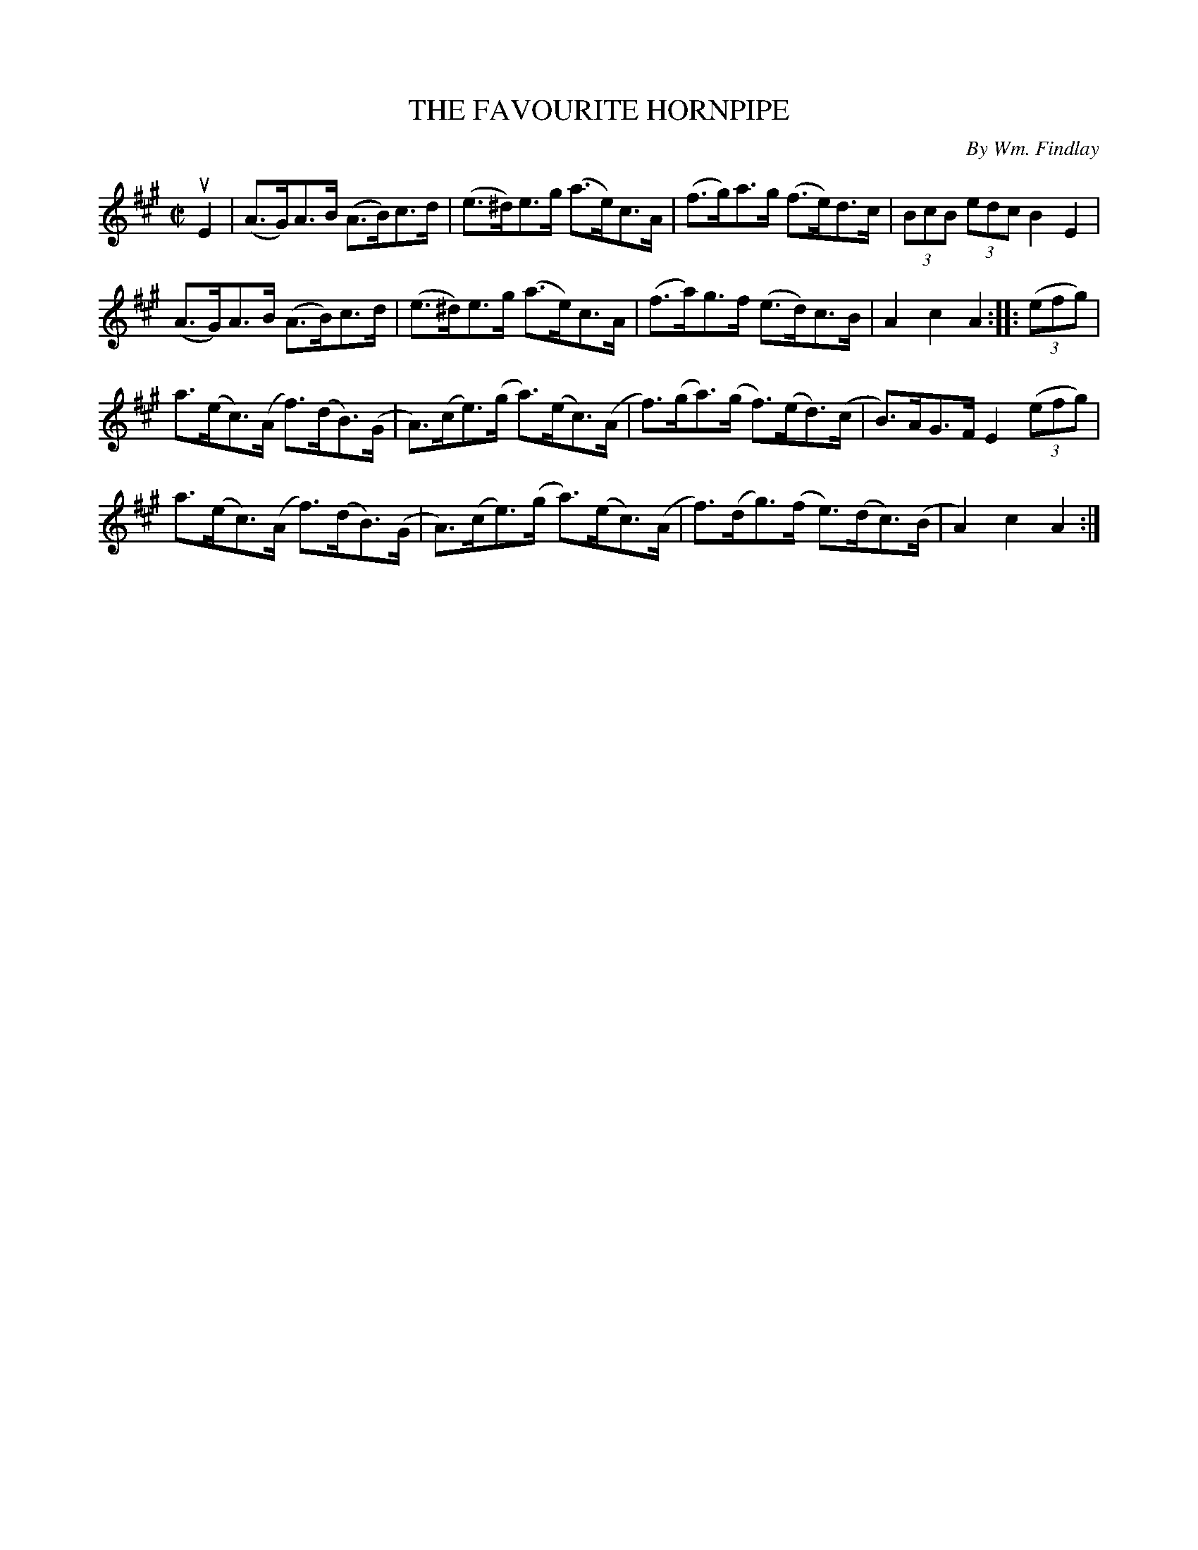 X: 21752
T: THE FAVOURITE HORNPIPE
C: By Wm. Findlay
R: hornpipe
B: K\"ohler's Violin Repository, v.2, 1885 p.175 #2
F: http://www.archive.org/details/klersviolinrepos02rugg
Z: 2012 John Chambers <jc:trillian.mit.edu>
M: C|
L: 1/8
K: A
uE2 |\
(A>G)A>B (A>B)c>d | (e>^d)e>g (a>e)c>A | (f>g)a>g (f>e)d>c | (3BcB (3edc B2E2 |
(A>G)A>B (A>B)c>d | (e>^d)e>g (a>e)c>A | (f>a)g>f (e>d)c>B | A2c2A2 :||: ((3efg) |
a>(ec)>(A f)>(dB)>(G | A)>(ce)>(g a)>(ec)>(A | f)>(ga)>(g f)>(ed)>(c | B)>AG>F E2 ((3efg) |
a>(ec)>(A f)>(dB)>(G | A)>(ce)>(g a)>(ec)>(A | f)>(dg)>(f e)>(dc)>(B | A2)c2A2 :|
